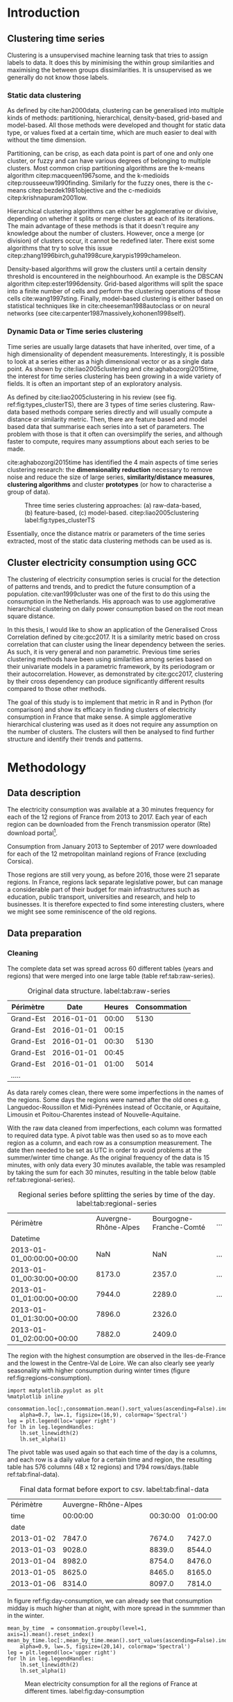 #+PROPERTY: header-args :eval no-export :exports results
#+PROPERTY: header-args:R :session kernel-fa938fa0-2cbb-4137-85bb-309de0897a3a.json
#+PROPERTY: header-args:ipython :session kernel-459f87ab-a358-4580-b7be-967010698ff2.json
#+PROPERTY: header-args:ipython+ :results raw drawer

#+OPTIONS: toc:nil 
#+OPTIONS: ^:{} 
# #+OPTIONS: tags:nil 
# #+OPTIONS: 
# #+OPTIONS: 
# #+EXPORT_EXCLUDE_TAGS: noexport

#+latex_header: \input{./latex/plantilla_memoria_tfm.tex}
#+Bibliography: ~/ref.bib


\pagebreak
* Introduction

** Clustering time series
     
     Clustering is a unsupervised machine learning task that tries to assign
     labels to data. It does this by minimising the within group similarities
     and maximising the between groups dissimilarities. It is unsupervised as we
     generally do not know those labels.
   
*** Static data clustering

   As defined by cite:han2000data, clustering can be generalised into multiple
   kinds of methods: partitioning, hierarchical, density-based, grid-based and
   model-based. All those methods were developed and thought for static data
   type, or values fixed at a certain time, which are much easier to deal with
   without the time dimension.

   Partitioning, can be crisp, as each data point is part of one and only one
   cluster, or fuzzy and can have various degrees of belonging to multiple
   clusters. Most common crisp partitioning algorithms are the k-means algorithm
   citep:macqueen1967some, and the k-medioids citep:rousseeuw1990finding.
   Similarly for the fuzzy ones, there is the c-means citep:bezdek1981objective
   and the c-medioids citep:krishnapuram2001low.
   
   Hierarchical clustering algorithms can either be agglomerative or divisive,
   depending on whether it splits or merge clusters at each of its iterations.
   The main advantage of these methods is that it doesn't require any knowledge
   about the number of clusters. However, once a merge (or division) of clusters
   occur, it cannot be redefined later. There exist some algorithms that try to
   solve this issue citep:zhang1996birch,guha1998cure,karypis1999chameleon.
   
   Density-based algorithms will grow the clusters until a certain density
   threshold is encountered in the neighbourhood. An example is the DBSCAN
   algorithm citep:ester1996density. Grid-based algorithms will split the space
   into a finite number of cells and perform the clustering operations of those
   cells cite:wang1997sting. Finally, model-based clustering is either based on
   statistical techniques like in cite:cheeseman1988autoclass or on neural
   networks (see cite:carpenter1987massively,kohonen1998self).

               
*** Dynamic Data or Time series clustering
    
    Time series are usually large datasets that have inherited, over time, of a high
    dimensionality of dependent measurements. Interestingly, it is possible
    to look at a series either as a high dimensional vector or as a single data
    point. As shown by cite:liao2005clustering and cite:aghabozorgi2015time, the
    interest for time series clustering has been growing in a wide variety of fields.
    It is often an important step of an exploratory analysis.
    
    As defined by cite:liao2005clustering in his review (see fig.
    ref:fig:types_clusterTS), there are 3 types of time series clustering.
    Raw-data based methods compare series directly and will usually compute a
    distance or similarity metric. Then, there are feature based and model based
    data that summarise each series into a set of parameters. The problem with
    those is that it often can oversimplify the series, and although faster to
    compute, requires many assumptions about each series to be made.
    
    cite:aghabozorgi2015time has identified the 4 main aspects of time series
    clustering research: the *dimensionality reduction* necessary to remove noise
    and reduce the size of large series, *similarity/distance measures*,
    *clustering algorithms* and cluster *prototypes* (or how to characterise a group
    of data).

   #+caption: Three time series clustering approaches: (a) raw-data-based, (b) feature-based, (c) model-based. citep:liao2005clustering label:fig:types_clusterTS
   [[file:img/types_clusterTS.png]]
   
   Essentially, once the distance matrix or parameters of the time series
   extracted, most of the static data clustering methods can be used as is.
     
** Cluster electricity consumption using GCC
   
   The clustering of electricity consumption series is crucial for the detection
   of patterns and trends, and to predict the future consumption of a
   population. cite:van1999cluster was one of the first to do this using the
   consumption in the Netherlands. His approach was to use agglomerative
   hierarchical clustering on daily power consumption based on the root mean
   square distance.
   
   In this thesis, I would like to show an application of the Generalised Cross
   Correlation defined by cite:gcc2017. It is a similarity metric based on cross
   correlation that can cluster using the linear dependency between the series.
   As such, it is very general and non parametric. Previous time series
   clustering methods have been using similarities among series based on their
   univariate models in a parametric framework, by its periodogram or their
   autocorrelation. However, as demonstrated by cite:gcc2017, clustering by
   their cross dependency can produce significantly different results compared
   to those other methods.
   
   The goal of this study is to implement that metric in R and in Python (for
   comparison) and show its efficacy in finding clusters of electricity
   consumption in France that make sense. A simple agglomerative hierarchical
   clustering was used as it does not require any assumption on the number of
   clusters. The clusters will then be analysed to find further structure and
   identify their trends and patterns.

   \pagebreak
* Methodology
** Data description
   The electricity consumption was available at a 30 minutes frequency for each of
   the 12 regions of France from 2013 to 2017. Each year of each region can be
   downloaded from the French transmission operator (Rte) download portal[fn:1].

   Consumption from January 2013 to September of 2017 were downloaded for each of
   the 12 metropolitan mainland regions of France (excluding Corsica). 

   Those regions are still very young, as before 2016, those were 21
   separate regions. In France, regions lack separate legislative power, but can
   manage a considerable part of their budget for main infrastructures such as
   education, public transport, universities and research, and help to businesses.
   It is therefore expected to find some interesting clusters, where we might see
   some reminiscence of the old regions.

[fn:1] http://www.rte-france.com/en/eco2mix/eco2mix-telechargement-en

** Data preparation
*** Cleaning

    The complete data set was spread across 60 different tables (years and
    regions) that were merged into one large table (table ref:tab:raw-series).

#+caption: Original data structure. label:tab:raw-series
| Périmètre |       Date | Heures | Consommation |
|-----------+------------+--------+--------------|
| Grand-Est | 2016-01-01 |  00:00 |         5130 |
| Grand-Est | 2016-01-01 |  00:15 |              |
| Grand-Est | 2016-01-01 |  00:30 |         5130 |
| Grand-Est | 2016-01-01 |  00:45 |              |
| Grand-Est | 2016-01-01 |  01:00 |         5014 |
| .....     |            |        |              |

    As data rarely comes clean, there were some imperfections in the names of
    the regions. Some days the regions were named after the old ones e.g.
    Languedoc-Roussillon et Midi-Pyrénées instead of Occitanie, or Aquitaine,
    Limousin et Poitou-Charentes instead of Nouvelle-Aquitaine.

    With the raw data cleaned from imperfections, each column was formatted to
    required data type. A pivot table was then used so as to move each region as
    a column, and each row as a consumption measurement. The date then needed to
    be set as UTC in order to avoid problems at the summer/winter time change.
    As the original frequency of the data is 15 minutes, with only data every 30
    minutes available, the table was resampled by taking the sum for each 30
    minutes, resulting in the table below (table ref:tab:regional-series).
 
#+BEGIN_SRC ipython :exports none :results silent
  from os.path import join
  import glob
  import pandas as pd

  data_path = "data"

  # Combine all the .xls interruptof each region
  data = pd.concat([
      pd.read_table(
          file, encoding="cp1252", delimiter="\t", engine="python",
          index_col=False).iloc[:-1, :]
      for file in glob.glob(join(data_path, "*.xls"))
  ])

  # Format type of variables
  data["Consommation"] = pd.to_numeric(data["Consommation"], errors='coerce')
  data["Datetime"] = pd.to_datetime(
      (data["Date"] + '_' + data["Heures"]).apply(str), format='%Y-%m-%d_%H:%M')

  # Correct regions names
  data.loc[data['Périmètre'] == 'Auvergne et Rhône-Alpes', 'Périmètre'] = 'Auvergne-Rhône-Alpes'
  data.loc[data['Périmètre'] == 'Bourgogne et Franche Comté', 'Périmètre'] = 'Bourgogne-Franche-Comté'
  data.loc[data['Périmètre'] == 'Alsace, Champagne-Ardenne et Lorraine', 'Périmètre'] = 'Grand-Est'
  data.loc[data['Périmètre'] == 'Nord-Pas-de-Calais et Picardie', 'Périmètre'] = 'Hauts-de-France'
  data.loc[data['Périmètre'] == 'Aquitaine, Limousin et Poitou-Charentes', 'Périmètre'] = 'Nouvelle-Aquitaine'
  data.loc[data['Périmètre'] == 'Languedoc-Roussillon et Midi-Pyrénées', 'Périmètre'] = 'Occitanie'

  # Reshape to row = datetime and column = region, all values are consumption
  consommation = pd.pivot_table(
      data, values='Consommation', index='Datetime', columns=['Périmètre'])
  # Set timezone as it creates problem when changing between daylight saving times.
  consommation = consommation.tz_localize('UTC', ambiguous=False)
  consommation = consommation.resample('30T').sum()
  #+END_SRC

#+caption: Regional series before splitting the series by time of the day. label:tab:regional-series
| Périmètre                 | Auvergne-Rhône-Alpes | Bourgogne-Franche-Comté | ... |
| Datetime                  |                      |                         |     |
|---------------------------+----------------------+-------------------------+-----|
| 2013-01-01_00:00:00+00:00 |                  NaN |                     NaN | ... |
| 2013-01-01_00:30:00+00:00 |               8173.0 |                  2357.0 | ... |
| 2013-01-01_01:00:00+00:00 |               7944.0 |                  2289.0 | ... |
| 2013-01-01_01:30:00+00:00 |               7896.0 |                  2326.0 |     |
| 2013-01-01_02:00:00+00:00 |               7882.0 |                  2409.0 |     |


The region with the highest consumption are observed in the Iles-de-France and
the lowest in the Centre-Val de Loire. We can also clearly see yearly
seasonality with higher consumption during winter times (figure ref:fig:regions-consumption).

   #+BEGIN_SRC ipython :ipyfile
     import matplotlib.pyplot as plt
     %matplotlib inline

     consommation.loc[:,consommation.mean().sort_values(ascending=False).index].plot(
         alpha=0.7, lw=.1, figsize=(16,9), colormap='Spectral')
     leg = plt.legend(loc='upper right')
     for lh in leg.legendHandles:
         lh.set_linewidth(2)
         lh.set_alpha(1)
   #+END_SRC

#+RESULTS:
:RESULTS:
# Out[5]:
#+caption: Mean electricity consumption of each of the french regions from 2013 to end 2017. label:fig:regions-consumption
[[file:./obipy-resources/3170sqC.png]]
:END:

The pivot table was used again so that each time of the day is a columns, and
each row is a daily value for a certain time and region, the resulting table has
576 columns (48 x 12 regions) and 1794 rows/days.(table ref:tab:final-data).

 #+BEGIN_SRC ipython :exports none :results silent
   import datetime

   consommation["date"] = pd.to_datetime(consommation.index).date
   consommation["time"] = pd.to_datetime(consommation.index).time
   consommation = pd.pivot_table(pd.melt(consommation, id_vars=["date", "time"]),
                               index="date", values="value", columns=["Périmètre", "time"])
   consommation = consommation.loc[datetime.date(2013,1,2):, :]
 #+END_SRC

#+caption: Final data format before export to csv. label:tab:final-data
|  Périmètre | Auvergne-Rhône-Alpes |          |          |
|       time |             00:00:00 | 00:30:00 | 01:00:00 |
|------------+----------------------+----------+----------|
|       date |                      |          |          |
| 2013-01-02 |               7847.0 |   7674.0 |   7427.0 |
| 2013-01-03 |               9028.0 |   8839.0 |   8544.0 |
| 2013-01-04 |               8982.0 |   8754.0 |   8476.0 |
| 2013-01-05 |               8625.0 |   8465.0 |   8165.0 |
| 2013-01-06 |               8314.0 |   8097.0 |   7814.0 |


In figure ref:fig:day-consumption, we can already see that consumption midday
is much higher than at night, with more spread in the summmer than in the winter.

   #+BEGIN_SRC ipython :ipyfile
     mean_by_time  = consommation.groupby(level=1,  axis=1).mean().reset_index()
     mean_by_time.loc[:,mean_by_time.mean().sort_values(ascending=False).index].plot(
         alpha=0.9, lw=.5, figsize=(20,14), colormap='Spectral')
     leg = plt.legend(loc='upper right')
     for lh in leg.legendHandles:
         lh.set_linewidth(2)
         lh.set_alpha(1)
 #+END_SRC

 #+RESULTS:
 :RESULTS:
 # Out[68]:
#+caption: Mean electricity consumption for all the regions of France at different times. label:fig:day-consumption
 [[file:./obipy-resources/3170jWw.png]]
 :END:

 #+BEGIN_SRC ipython :exports none :results silent
   # Merge multi index column names to read in R
   consommation.columns = [col[0] + '_' + str(col[1]) for col in consommation.columns.values]
   # Save to access from R
   consommation.to_csv(join(data_path, "consommation.csv"))
 #+END_SRC

*** Transformation

**** Stationarity
     
     The original series feature a strong seasonality as show in figure ref:fig:acf-raw.
 
 #+BEGIN_SRC R :results output graphics :file ./img/acf_diff7_R.png :width 900 :height 600
   library(tidyverse)
   library(xts)

   consommation <- read.csv('./data/consommation.csv', row.names='date')

   par(mfrow=c(3,4))
   par(mar=c(5.1,4.1,4.1,2.1))
   for (i in 1:12){
     acf(consommation[,(i-1)*48+1], lag=100, main=colnames(consommation)[(i-1)*48+1])
   }
 #+END_SRC

 #+caption: Autocorrelation function of the original data. label:fig:acf-raw
 #+RESULTS:
 [[file:./img/acf_diff7_R.png]]
 
To try and remove it, the weekly difference was taken (difference between all
the values separated by 7 days). This was able to remove most of the seasonality (fig. ref:fig:acf-weekly).
 
 #+BEGIN_SRC R :results output graphics :file ./img/acf_test_R.png :width 900 :height 600
   par(mfrow=c(3,4))
   par(mar=c(5.1,4.1,4.1,2.1))
   for (i in 1:12){
     acf(diff(consommation[,(i-1)*48+1], 7), lag=100, main=colnames(consommation)[(i-1)*48+1])
   }
 #+END_SRC

 #+caption: Autocorrelation function of the weekly differentiated series. label:fig:acf-weekly
 #+RESULTS:
 [[file:./img/acf_test_R.png]]

So as to get as close to stationarity as possible without loosing too much data,
another difference was taken, but this time only 1 day difference. Now, most of the values
stay within the confidence interval (fig. ref:fig:acf-final).

 #+BEGIN_SRC R :results output graphics :file ./img/acf_diff71_R.png :width 900 :height 600
   par(mfrow=c(3,4))
   par(mar=c(5.1,4.1,4.1,2.1))
   for (i in 1:12){
     acf(diff(diff(consommation[,(i-1)*48+1],7),1), lag=100, main=colnames(consommation)[(i-1)*48+1])
   }
 #+END_SRC

 #+caption: Autocorrelation function of the weekly differenciated series + another difference. label:fig:acf-final
 #+RESULTS:
 [[file:./img/acf_diff71_R.png]]
 

The Dickey-Fuller test was used on all the series and confirmed that
 all the series are now significantly stationary (all p-values lower than 10e^{-21}).

 #+BEGIN_SRC R :exports none :results silent
   library(fpp)

   consommation <- diff(diff(as.matrix(consommation),7),1)
   max_p = 0
   for (i in 2:dim(consommation)[2]){
     p = adf.test(consommation[,i], alternative='stationary')$p.value
     if (p > max_p){
       max_p <- p
     }
   }
   print(paste(c('All values below', max_p), collapse=' '))
 #+END_SRC


 #+BEGIN_SRC ipython :ipyfile :exports none :results silent
   from statsmodels.tsa.stattools import acf
   import pandas as pd
   import matplotlib.pyplot as plt
   from os.path import join
   from statsmodels.tsa.stattools import adfuller
   %matplotlib inline

   data_path = "data"

   consommation = pd.read_csv(join(data_path, 'consommation.csv'), index_col=0)

   def test_stationarity(timeseries):
       # Perform Dickey-Fuller test:
       dftest = adfuller(timeseries, autolag="AIC")
       dfoutput = pd.Series(dftest[0:4], index=['Test Statistic', 'p-value', '#Lags Used', 'Number of Observations Used'])
       for key, value in dftest[4].items():
           dfoutput['Critical Value (%s)' % key] = value
       return dfoutput

   consommation = consommation.diff(7).diff(1).iloc[8:,:]
   p_values = consommation.apply(lambda x: test_stationarity(x)["p-value"])
   p_values.max()
 #+END_SRC

 #+RESULTS:
 :RESULTS:
 # Out[74]:
 : 1.601721472225731e-22
 :END:

**** Standardisation
     
 In order to standardise the data so as to get a mean of 0 and standard deviation of
 1, the z-score was applied to each individual series eqref:eq:zscore.

 \begin{equation}
 Z = \frac{x - \mu}{\sigma} \label{eq:zscore}
 \end{equation}
 
#+BEGIN_SRC R :exports none :results output drawer
  consommation <- scale(consommation)

  print(mean(consommation[,1]))
  print(sd(consommation[,1]))
#+END_SRC

#+RESULTS:
:RESULTS:
[1] -2.064756e-17
[1] 1
:END:
 

#+BEGIN_SRC ipython :exports none :results output drawer
  from scipy.stats.mstats import zscore
  consommation = consommation.apply(zscore, axis=0)
  print('Mean of z score is between', consommation.mean().min(), ' and ', consommation.mean().max())
  print('Std of z score is between', consommation.std().min(), ' and ', consommation.std().max())
#+END_SRC

#+RESULTS:
:RESULTS:
Mean of z score is between -3.4562374114870496e-17  and  4.674623261579606e-17
Std of z score is between 1.000280072824422  and  1.000280072824427
:END:
     

   \pagebreak
** GCC description
   
   As described before, the GCC is a very general non parametric similarity
   metric (as it does not assume any parametric model for the series), that look
   at the dependencies between series using their cross correlation. The main
   idea is that it is possible to first cluster the series by the dependency
   among the series, without any assumption made on those. Then it is possible
   to break down those more homogeneous clusters looking at the internal
   dependency of those series.

   The GCC computation is based on the determinant of the cross correlation
   matrices from lag zero to lag k. To do this, for each lag k, it is necessary
   to construct the $X(i)$ and $X(j)$ matrices from the $i$ and $j$ series of
   size N as follow:

   \begin{equation}
   X(i) = 
   \begin{pmatrix}
     X_{i,1}   & X_{i,2}     & \ldots & X_{i,k+1}\\
     X_{i,2}   & X_{i,3}     & \ldots & X_{i,k+2}\\
     \vdots    & \vdots      & \ddots & \vdots   \\
     X_{i,T-k} & X_{i,T-k+1} & \ldots & X_{i,T}  \\
   \end{pmatrix}
   \end{equation}

   With both $X(i)$ and $X(j)$ constructed, we can merge them to form 

   \begin{equation}
   X(i,j) = (X(i),X(j))
   \end{equation}

   The GCC is can then be computed as:

   \begin{equation}
   \widehat{GCC}(X_i,X_i) = 1 - \frac{|\widehat{R}_{X(i,j)}|^{k+1}}{|\widehat{R}_{X(i)}|^{k+1}|\widehat{R}_{X(j)}|^{k+1}} \label{eq:GCC}
   \end{equation}

   where $\widehat{R}$ is the sample correlation matrix of each matrix. This gives
   a similarity value between 0 and 1 where 1 is the highest degree of similarity
   possible and 0 when there is absolutely no cross dependency between the series. 

   For clustering it is then necessary to build a distance matrix as such:

   \begin{equation}
   DM_{\widehat{GCC}} = 
   \begin{pmatrix}
     0                          & 1-\widehat{GCC}(X_1,X_2) & \ldots & 1-\widehat{GCC}(X_1,X_N)\\
     1-\widehat{GCC}(X_2,X_1)   & 0                        & \ldots & 1-\widehat{GCC}(X_2,X_N)\\
     \vdots                     & \vdots                   & \ddots & \vdots                  \\
     1-\widehat{GCC}(X_N,X_1)   & 1-\widehat{GCC}(X_N,X_2) & \ldots & 0                       \\
   \end{pmatrix}
   \end{equation}

   It is necessary to do $1-\widehat{GCC}(X_i,X_j)$ if the original measure was
   calculated as in equation ref:eq:GCC, which is a similarity metric, and what is
   needed here is a distance where 0 means series close to each other and 1 means far apart.
   
   There are 2 ways for selecting the number of lag k. Either by taking the
   maximum order p of all series fitted an auto-regressive model with BIC as the
   model selection criterion, or using a Dynamic Factor Model which will give
   more information about the relevant number of lags for the cross
   correlations, as described in cite:gcc2017.

   
** GCC calculation
**** Selecting k
     
     In order to select k, the maximum lag was taken by fitting auto-regressive
     models to each of the series (using BIC). A maximum lag of 40 was used and was computed
     both in R and in Python. In both case, it found a maximum fitted lag of 37.
     This k was considered sufficiently large to capture the cross dependencies
     between the series and was therefore used.
    
     - In R:


     #+BEGIN_SRC R :exports both :results output drawer :eval no
       library(FitAR)

       getOrder <- function(ts, order.max=40) {
         SelectModel(ts, ARModel = 'AR', Criterion = 'BIC', lag.max = order.max)[1,1]
       }

       k <- max(apply(consommation, 2, getOrder))
       print(k)
     #+END_SRC

     #+RESULTS:
     :RESULTS:
     [1] 37
     :END:
     
     - In Python:


     #+BEGIN_SRC ipython :exports both :results raw drawer
       import statsmodels.api as sm

       k = consommation.apply(
           lambda x: sm.tsa.arma_order_select_ic(
               x, ic='bic', trend='nc', max_ar=40, max_ma=1)['bic_min_order'][0]).max()
       k
     #+END_SRC
     
     #+RESULTS:
     :RESULTS:
     # Out[136]:
     : 37
     :END:
   
     This lag seems appropriate when looking at the partial autocorrelation
     functions in figure ref:fig:pacf, as that is where the last significant
     value is observed.

    #+BEGIN_SRC ipython :exports results :results raw graphics
      from statsmodels.tsa.stattools import pacf
      import numpy as np

      plt.figure()
      ax = plt.gca()
      all_pacf = np.array([pacf(consommation.loc[:,columns], nlags=100) for columns in consommation])
      mean_pacf = pacf(consommation.mean(axis=1).values, nlags=100)
      plt.axhline(1.96/np.sqrt(len(mean_pacf)), color='red')
      plt.axhline(-1.96/np.sqrt(len(mean_pacf)), color='red')
      for p in all_pacf:
          plt.plot(p, alpha=0.05, color="black")
      plt.plot(pacf(consommation.mean(axis=1), nlags=100), color='red')
      ax.set_xlabel("Lag")
      ax.set_ylabel("Partial Autocorrelation")
    #+END_SRC

    #+caption: Partial autocorrelation of the stationary scaled data. label:fig:pacf
    #+RESULTS:
    [[file:./obipy-resources/324eFu.png]]
**** Distance matrix
     
The GCC was computed in both R and in Python to validate the results.

- In R:

#+BEGIN_SRC R :exports code
  kMatrix <- function(ts, k) {
    m <- ts[1 : (length(ts) - k)]
    for (i in seq(k)) {
      m <- cbind(m, ts[(i+1) : (length(ts) - k + i)])
    }
    m
  }

  GCC <- function(ts1, ts2, k) {
    Xi <-  kMatrix(ts1, k)
    Xj <-  kMatrix(ts2, k)

    Xij <- cbind(Xi, Xj)

    det(cor(Xij))^(1/(k+1)) /
      (det(cor(Xi))^(1/(k+1)) * det(cor(Xj))^(1/(k+1)))
  }
  k<-37
  combinations <- combn(dim(consommation)[2], 2)
  DM_GCC <- matrix(0, dim(consommation)[2], dim(consommation)[2])
  for (d in seq(dim(combinations)[2])) {
    distance <- GCC(consommation[, combinations[,d][1]],
                    consommation[, combinations[,d][2]], k)
    DM_GCC[combinations[,d][1], combinations[,d][2]] <- distance
    DM_GCC[combinations[,d][2], combinations[,d][1]] <- distance
  }
  rownames(DM_GCC) <- colnames(consommation)
  colnames(DM_GCC) <- colnames(consommation)
  write.csv(DM_GCC, file="data/DM_GCC_37_R.csv")
#+END_SRC

#+RESULTS:

- In Python:

#+BEGIN_SRC ipython :results silent :exports code
  import numpy as np
  from scipy.spatial.distance import pdist
  from scipy.spatial.distance import squareform
  import pickle


  def k_matrix(ts, k):
      T = ts.shape[0]
      return np.array(
          [ts[(shift):T - k + shift] for shift in np.arange(0, k + 1)])


  def get_GCC(ts1, ts2):
      k = 37
      Xi = k_matrix(ts1, k)
      Xj = k_matrix(ts2, k)
      Xij = np.concatenate((Xi, Xj))
      GCC = np.linalg.det(np.corrcoef(Xij)) ** (1 / (k + 1)) / (
          np.linalg.det(np.corrcoef(Xi)) ** (1 / (k + 1)) \
          ,* np.linalg.det(np.corrcoef(Xj)) ** (1 / (k + 1)) )
      return GCC


  pdist_gcc = pdist(consommation.values.T, get_GCC)
  DM_GCC = squareform(pdist_gcc)
  DM_GCC = pd.DataFrame(
      DM_GCC, index=consommation.columns, columns=consommation.columns)
  DM_GCC.to_csv('data/DM_GCC_37.csv')
    #+END_SRC 
    
The maximum difference between the results of the computation in the two
language was of \pm5.3e^{-15} and can therefore be considered equivalent.
    
#+BEGIN_SRC ipython :exports none
  DM_R = pd.read_csv('./data/DM_GCC_37_R.csv', index_col=0)
  DM_GCC = pd.read_csv('./data/DM_GCC_37.csv', index_col=0)
  abs(DM_R.values - DM_GCC.values).max()
#+END_SRC

#+RESULTS:
:RESULTS:
# Out[76]:
: 5.329070518200751e-15
:END:


\pagebreak
* Results
** Clustering
   
#+BEGIN_SRC R :exports none :results silent
  DM_GCC <- read.csv(file="data/DM_GCC_37_R.csv", row.names=1)
#+END_SRC

   Hierarchical clustering was used, as it doesn't require a defined number of
   clusters to be set, and can directly be computed with a distance matrix. 

*** Linkage
    
    More specifically, agglomerative clustering was used, where each data points
    starts in its own cluster and iteratively gets merged with its closest cluster.
    There are different methods to compute that intra-cluster distance, refered to
    as linkage method. The most popular methods were compared using the cophonetic
    correlation, which is the correlation coefficient between the distances between
    each point using their cluster distances and the original distance. A value
    closer to 1 means that the defined clusters respect better the original
    distances. 
    
    As such, in both R and Python, the most conservative method was the
    average linkage and was therefore used to create the dendrogram (table
    ref:tab:cophonetic). Different results were obtained for the 'centroid' and
    'median' method, but still didn't beat the 0.77 of cophonetic correlation of
    the 'average' linkage.
    
    #+BEGIN_SRC ipython :exports none :results raw drawer
      import scipy.cluster.hierarchy as hcl
      from scipy.spatial.distance import pdist

      linkage_gcc = hcl.single(squareform(DM_GCC))
      single = hcl.cophenet(linkage_gcc, pdist_gcc)[0]
      linkage_gcc = hcl.average(squareform(DM_GCC))
      average = hcl.cophenet(linkage_gcc, pdist_gcc)[0]
      linkage_gcc = hcl.centroid(squareform(DM_GCC))
      centroid = hcl.cophenet(linkage_gcc, pdist_gcc)[0]
      linkage_gcc = hcl.weighted(squareform(DM_GCC))
      weighted = hcl.cophenet(linkage_gcc, pdist_gcc)[0]
      linkage_gcc = hcl.median(squareform(DM_GCC))
      median = hcl.cophenet(linkage_gcc, pdist_gcc)[0]
      linkage_gcc = hcl.complete(squareform(DM_GCC))
      complete = hcl.cophenet(linkage_gcc, pdist_gcc)[0]
      linkage_gcc = hcl.ward(squareform(DM_GCC))
      ward = hcl.cophenet(linkage_gcc, pdist_gcc)[0]

      pd.DataFrame({
          'Single': single,
          'Average': average,
          'Centroid': centroid,
          'Weighted': weighted,
          'Median': median,
          'Complete': complete,
          'Ward': ward
      }, index=['Python'])

    #+END_SRC 

    #+RESULTS:
    :RESULTS:
    # Out[1258]:
    #+BEGIN_EXAMPLE
      Average  Centroid  Complete    Median    Single      Ward  Weighted
      Python  0.775384  0.732748  0.693934  0.697206  0.691684  0.663364   0.74322
    #+END_EXAMPLE
    :END:
    
    #+BEGIN_SRC R :exports none :results output drawer
      cor(as.dist(DM_GCC),cophenetic(hclust(as.dist(DM_GCC), method = 'average')))
      cor(as.dist(DM_GCC),cophenetic(hclust(as.dist(DM_GCC), method = 'centroid')))
      cor(as.dist(DM_GCC),cophenetic(hclust(as.dist(DM_GCC), method = 'single')))
      cor(as.dist(DM_GCC),cophenetic(hclust(as.dist(DM_GCC), method = 'median')))
      cor(as.dist(DM_GCC),cophenetic(hclust(as.dist(DM_GCC), method = 'ward.D2')))
      cor(as.dist(DM_GCC),cophenetic(hclust(as.dist(DM_GCC), method = 'complete')))
      cor(as.dist(DM_GCC),cophenetic(hclust(as.dist(DM_GCC), method = 'mcquitty')))
    #+END_SRC

    #+RESULTS:
    :RESULTS:
    [1] 0.7753839
    [1] 0.5551742
    [1] 0.6916843
    [1] 0.2873143
    [1] 0.6633638
    [1] 0.6939336
    [1] 0.7432199
    :END:
     
#+caption: Cophonetic correlation of linkage methods. label:tab:cophonetic
|        | Average | Centroid | Complete | Median | Single | Ward | Weighted |
| Python |    0.77 |     0.73 |     0.69 |   0.70 |   0.69 | 0.66 |     0.74 |
| R      |    0.77 |     0.55 |     0.69 |   0.29 |   0.69 | 0.66 |     0.74 |

     
    In figure ref:fig:heatmap we can clearly see that there is a lot of structure.
    There are distances across the whole range of the GCC, making it easier to
    distinguish the groups. In fact, the regions appear the be the main
    influencing factor.

    #+BEGIN_SRC ipython :ipyfile :results raw drawer
      import seaborn as sns
      linkage = hcl.linkage(squareform(DM_GCC), method='average')
      sns.clustermap(DM_GCC, row_linkage=linkage, col_linkage=linkage)
      plt.show()
    #+END_SRC

    #+RESULTS:
    :RESULTS:
    # Out[1146]:
    #+caption: Heatmap of the distance matrix rearranged using the average linkage hierarchical clustering. label:fig:heatmap
    [[file:./obipy-resources/324NaF.png]]
    :END:
    
    \pagebreak
*** Cluster number
    
    Determining the number of cluster can be very challenging. The /factoextra/
    package in R citep:kassambara2016factoextra provides functions to intent
    finding that number automatically. However, as you can see in figure
    ref:fig:nbclusters_r, it isn't always that obvious.

    The larger silhouette width is observed at 2 clusters but there is a small
    peak at 5 clusters. We can also see that the more clusters the better the
    gap statistic. However, we can see a small peak at k=5. Looking at the sum
    of square distance, we can also notice a small "elbow" at k=5.
   
    #+caption: Mean silhouette width, gap statistic and total within cluster sum of square distance for each number of cluster. label:fig:nbclusters_r
    [[file:img/nbclusters_r.png]]
    
    # #+BEGIN_SRC R :file ./img/silhouette_nb.png :results output graphics 
    #       # http://www.sthda.com/english/articles/29-cluster-validation-essentials/96-determining-the-optimal-number-of-clusters-3-must-know-methods/
    #   library(factoextra)
    #   fviz_nbclust(DM_GCC, hcut, method = "silhouette", k.max=30)
    # #+END_SRC

    # #+caption: Mean silhouette width for each number of cluster. label:fig:silhouette
    # #+RESULTS:
    # [[file:./img/silhouette_nb.png]]
    
    
    # In fig. ref:fig:gap, we can see that the more clusters the better the gap
    # statistic. However, we can see a small peak at k=5.
    
    # #+BEGIN_SRC R :file ./img/gap_nb_30.png :results output graphics
    # fviz_nbclust(DM_GCC, hcut, method = "gap_stat", k.max=30, nboot=3)
    # #+END_SRC

    # #+caption: Gap statistic for each number of cluster. label:fig:gap
    # #+RESULTS:
    # [[file:./img/gap_nb_30.png]]
    
# In figure ref:fig:wss, we can also notice a small "elbow" at k=5.

    
    # #+BEGIN_SRC R :file ./img/wss_nb.png :results output graphics
    # fviz_nbclust(DM_GCC, hcut, method = "wss", k.max=30)
    # #+END_SRC

    # #+caption: Total within cluster sum of square distance for each number of cluster. label:fig:wss
    # #+RESULTS:
    # [[file:./img/wss_nb.png]]
    

    This all suggest that there might be 5 clusters in our dataset, as shown on the
    dendrogram (fig. ref:fig:dendrogram). Another way to look at those clusters is
    by looking the first 2 principal components of the distance matrix (fig. ref:fig:pca_cluster).
  
    #+BEGIN_SRC R :results output graphics :file ./img/dendrogram_R.png
      res <- hcut(as.dist(DM_GCC), k = 5, isdiss=TRUE)
      fviz_dend(res, rect = TRUE)
    #+END_SRC

    #+caption: Dendrogram of the distance matrix using average linkage. label:fig:dendrogram
    #+RESULTS:
    [[file:./img/dendrogram_R.png]]


    #+BEGIN_SRC R :results output graphics :file ./img/region_clusters_R.png
      hc <- hclust(as.dist(DM_GCC), method = 'average')
      groups <- cutree(hc, k=5)
      fviz_cluster(list(data=DM_GCC, cluster=groups), geom='point')
    #+END_SRC

    #+caption: 5 clusters over the 2 principal components of the distance matrix. label:fig:pca_cluster
    #+RESULTS:
    [[file:./img/region_clusters_R.png]]

    In fig. ref:fig:silhouette_width, we can see the silhouette width of each of the
    samples in their respective cluster. There seems to be some misclassification
    for some samples in cluster 3, but overall each cluster has significantly high
    silhouette width.

    #+BEGIN_SRC R :results output graphics :file ./img/sil_clusters_R.png
      require("cluster")
      sil <- silhouette(groups, DM_GCC)
      fviz_silhouette(sil)
    #+END_SRC

    #+caption: Silhouette width of the samples in each cluster. label:fig:silhouette_width
    #+RESULTS:
    [[file:./img/sil_clusters_R.png]]



    
    \pagebreak
** Cluster analysis
   
*** Mapping the clusters

    If we were to only use 2 clusters, the PACA region is clearly the most
    distinct of all the regions (fig. ref:fig:2clusters_map).

  #+BEGIN_SRC python :session :results silent
    import pygal
    from itertools import chain
    import pandas as pd
    import scipy.cluster.hierarchy as hcl
    from scipy.spatial.distance import squareform
    import numpy as np

    DM_GCC = pd.read_csv('data/DM_GCC_37.csv', index_col=0)
    consommation = pd.read_csv('data/consommation.csv',index_col=0)

    n_clusters = 5
    linkage = hcl.linkage(squareform(DM_GCC), method='average')
    clusters = hcl.fcluster(linkage, t=n_clusters, criterion="maxclust")

    regions = [string.split('_')[0] for string in consommation.columns]
    times = [string.split('_')[1] for string in consommation.columns]
    consommation_clusters = pd.DataFrame(np.transpose([regions,
                                                    times,
                                                    list(clusters)]), columns=["Region", "Time", "Cluster"])

    region_cluster = consommation_clusters.groupby(by="Region")["Cluster"].value_counts().index.to_frame()
    region_cluster.index = region_cluster["Region"].values

    region_codes = pd.read_csv("./data/frenchRegions.csv")

    region_cluster["Region"].isin(region_codes["Region"])
    region_cluster["region_match"] = region_cluster["Region"]

    region_codes = {}
    region_codes["Auvergne-Rhône-Alpes"] = [83, 82]
    region_codes["Bourgogne-Franche-Comté"] = [26, 43]
    region_codes["Bretagne"] = [53]
    region_codes["Centre-Val de Loire"] = [24]
    region_codes["Grand-Est"] = [42, 21, 41]
    region_codes["Hauts-de-France"] = [31, 22]
    region_codes["Ile-de-France"] = [11]
    region_codes["Normandie"] = [23, 25]
    region_codes["Nouvelle-Aquitaine"] = [72, 54, 74]
    region_codes["Occitanie"] = [91, 73]
    region_codes["PACA"] = [93]
    region_codes["Pays-de-la-Loire"] = [52]

    fr_chart = pygal.maps.fr.Regions()
    fr_chart.title = 'Regions clusters'
    for cluster in np.unique(region_cluster["Cluster"]):
        fr_chart.add("Cluster " + str(cluster), 
                    list(chain.from_iterable([region_codes[region] 
                                            for region in region_cluster.loc[
                                                region_cluster["Cluster"]==cluster, "Region"].values])))
    fr_chart.render_to_file("./img/5_regions_clusters.svg")
  #+END_SRC
  
  #+caption: Map of the 2 clusters on the map of France. The regions shown are the old more numberous regions, but the boundaries of the 12 new reiongs are the same. label:fig:2clusters_map
  [[file:./img/2clusters_map.png]]
  
  However, in order to have a deeper understanding of the composition of France,
  5 clusters was the other clear delimitation. It is very clear here, that all
  the clusters have a strong geographical meaning. All regions are in different
  clusters apart from cluster 4 and 5 that are mixed geographically (table
  ref:tab:regions_clusters and fig. ref:fig:5clusters_map), which are more
  defined by their consumption over time.
  
#+caption: Regions in each clusters. label:tab:regions_clusters
|    1 | 2         | 3     | 4         | 5         |
|------+-----------+-------+-----------+-----------|
| PACA | N-A       | A-R-A | Bretagne  | Bretagne  |
|      | Occitanie | B-F-C | C-V-L     | C-V-L     |
|      |           | G-E   | I-F       | I-F       |
|      |           |       | Normandie | Normandie |
|      |           |       | P-L       | P-L       |
|      |           |       |           | H-F       |
  
#+BEGIN_SRC ipython :exports none
clustered_regions
#+END_SRC

#+RESULTS:
:RESULTS:
# Out[105]:
#+BEGIN_EXAMPLE
  {1: {'PACA'},
  2: {'Nouvelle-Aquitaine', 'Occitanie'},
  3: {'Auvergne-Rhône-Alpes', 'Bourgogne-Franche-Comté', 'Grand-Est'},
  4: {'Bretagne',
  'Centre-Val de Loire',
  'Ile-de-France',
  'Normandie',
  'Pays-de-la-Loire'},
  5: {'Bretagne',
  'Centre-Val de Loire',
  'Hauts-de-France',
  'Ile-de-France',
  'Normandie',
  'Pays-de-la-Loire'}}
#+END_EXAMPLE
:END:
  

  #+caption: Map of the 5 clusters on the map of France. The regions shown are the old more numberous regions, but the boundaries of the 12 new reiongs are the same. label:fig:5clusters_map
  [[file:./img/5clusters_map.png]]
   
\pagebreak
\pagebreak
*** Within clusters structure

    In this section, the goal was to find out if there was more structure within
    each of the clusters. A dendrogram was plotted for each cluster and the
    label was coloured depending on the time of the day, where black is late in
    the day and red is early morning. The lighter colours are towards midday.     

    Cluster 1 only contains the PACA region. In figure ref:fig:cluster1, we can
    see that there are 3 main clusters, mornings from 6:30 to 11:00,
    midday-afternoon from 11:30 to 20:00, and the night cluster from 20:00 to
    6:00. Days (11:30 to 20:00) and nights (20:30 to 11:00) are however the most
    well defined.
    
 #+BEGIN_SRC ipython :ipyfile 
   sub_DM_GCC = DM_GCC.loc[clusters==3, clusters==3]
   sub_linkage = hcl.linkage(squareform(sub_DM_GCC), method='average')

   fig = plt.figure(figsize=(10,12), dpi=96)
   fig.add_subplot(2,1,1)
   labels = [l.split('_')[0] for l in sub_DM_GCC.columns]
   unique_labels = np.unique(labels)
   hcl.dendrogram(sub_linkage,
               labels = labels)
   my_palette = plt.cm.get_cmap("RdGy", len(unique_labels))
   label_color = {l:my_palette(i) for l, i in zip(unique_labels, np.arange(len(unique_labels)))}
   ax = plt.gca()
   xlbls = ax.get_xmajorticklabels()
   for lbl in xlbls:
       lbl.set_color(label_color[lbl.get_text()])

   fig.add_subplot(2,1,2)
   labels = [l.split('_')[1] for l in sub_DM_GCC.columns]
   unique_labels = np.unique(labels)
   hcl.dendrogram(sub_linkage,
               labels = labels)
   my_palette = plt.cm.get_cmap("RdGy", len(unique_labels))
   label_color = {l:my_palette(i) for l, i in zip(unique_labels, np.arange(len(unique_labels)))}
   ax = plt.gca()
   xlbls = ax.get_xmajorticklabels()
   for lbl in xlbls:
       lbl.set_color(label_color[lbl.get_text()])

   plt.show()
 #+END_SRC

 #+RESULTS:
 :RESULTS:
 # Out[148]:
 #+caption: Dendrogram of cluster 1. Black is late in the day and red is early morning. The lighter colours are towards midday. label:fig:cluster1
 [[file:./obipy-resources/zVR6Ci.png]]
 :END:

    Cluster 2 contains 2 regions (Nouvelle-Aquitaine and Occitanie). In figure
    ref:fig:cluster2, in the top plot the label was coloured by the region and
    the bottom plot the label was coloured by the time of the day. We can see
    that the most important clustering is by region, but then
    similar clustering as in cluster 1, by time of the day, is observed.
 
 #+BEGIN_SRC ipython :ipyfile 
   sub_DM_GCC = DM_GCC.loc[clusters==2, clusters==2]
   sub_linkage = hcl.linkage(squareform(sub_DM_GCC), method='average')

   fig = plt.figure(figsize=(10,12), dpi=96)
   fig.add_subplot(2,1,1)
   labels = [l.split('_')[0] for l in sub_DM_GCC.columns]
   unique_labels = np.unique(labels)
   hcl.dendrogram(sub_linkage,
               labels = labels)
   my_palette = plt.cm.get_cmap("RdGy", len(unique_labels))
   label_color = {l:my_palette(i) for l, i in zip(unique_labels, np.arange(len(unique_labels)))}
   ax = plt.gca()
   xlbls = ax.get_xmajorticklabels()
   for lbl in xlbls:
       lbl.set_color(label_color[lbl.get_text()])

   fig.add_subplot(2,1,2)
   labels = [l.split('_')[1] for l in sub_DM_GCC.columns]
   unique_labels = np.unique(labels)
   hcl.dendrogram(sub_linkage,
               labels = labels)
   my_palette = plt.cm.get_cmap("RdGy", len(unique_labels))
   label_color = {l:my_palette(i) for l, i in zip(unique_labels, np.arange(len(unique_labels)))}
   ax = plt.gca()
   xlbls = ax.get_xmajorticklabels()
   for lbl in xlbls:
       lbl.set_color(label_color[lbl.get_text()])

   plt.show()
 #+END_SRC

 #+RESULTS:
 :RESULTS:
 # Out[160]:
 #+caption: Dendrogram of cluster 2. Top: Black is Occitanie and red is Nouvelle-Aquitaine. Bottom: Black is late in the day and red is early morning. The lighter colours are towards midday. label:fig:cluster2
 [[file:./obipy-resources/hzZQBk.png]]
 :END:
 
 In cluster 3, containing 3 regions (Auvergne-Rhône-Alpes,
 Bourgogne-Franche-Comté and Grand-Est) things are very different. The time of
 the day is the most important variable, as apart from Grand-Est, there are 2
 main clusters, the late-night and early-morning cluster and the rest of the day
 (fig. ref:fig:cluster3).

 #+BEGIN_SRC ipython :ipyfile 
   sub_DM_GCC = DM_GCC.loc[clusters==3, clusters==3]
   sub_linkage = hcl.linkage(squareform(sub_DM_GCC), method='average')

   fig = plt.figure(figsize=(10,12), dpi=96)
   fig.add_subplot(2,1,1)
   labels = [l.split('_')[0] for l in sub_DM_GCC.columns]
   unique_labels = np.unique(labels)
   hcl.dendrogram(sub_linkage,
               labels = labels)
   my_palette = plt.cm.get_cmap("RdGy", len(unique_labels))
   label_color = {l:my_palette(i) for l, i in zip(unique_labels, np.arange(len(unique_labels)))}
   ax = plt.gca()
   xlbls = ax.get_xmajorticklabels()
   for lbl in xlbls:
       lbl.set_color(label_color[lbl.get_text()])

   fig.add_subplot(2,1,2)
   labels = [l.split('_')[1] for l in sub_DM_GCC.columns]
   unique_labels = np.unique(labels)
   hcl.dendrogram(sub_linkage,
               labels = labels)
   my_palette = plt.cm.get_cmap("RdGy", len(unique_labels))
   label_color = {l:my_palette(i) for l, i in zip(unique_labels, np.arange(len(unique_labels)))}
   ax = plt.gca()
   xlbls = ax.get_xmajorticklabels()
   for lbl in xlbls:
       lbl.set_color(label_color[lbl.get_text()])

   plt.show()
 #+END_SRC

 #+RESULTS:
 :RESULTS:
 # Out[158]:
 #+caption: Dendrogram of cluster 3. Black is late in the day and red is early morning. The lighter colours are towards midday. label:fig:cluster3
 [[file:./obipy-resources/gnUCQq.png]]
 :END:
 
 Cluster 4 contains 4 regions (Bretagne, Centre-Val de Loire, Ile-de-France,
 Normandie and Pays-de-la-Loire), but only late night and early morning times .
 Here the regional clusters are very clear as all regions have been split with
 no clear time cluster (fig. ref:fig:cluster4).
 

 #+BEGIN_SRC ipython :ipyfile 
   sub_DM_GCC = DM_GCC.loc[clusters==4, clusters==4]
   sub_linkage = hcl.linkage(squareform(sub_DM_GCC), method='average')

   fig = plt.figure(figsize=(10,12), dpi=96)
   fig.add_subplot(2,1,1)
   labels = [l.split('_')[0] for l in sub_DM_GCC.columns]
   unique_labels = np.unique(labels)
   hcl.dendrogram(sub_linkage,
               labels = labels)
   my_palette = plt.cm.get_cmap("RdGy", len(unique_labels))
   label_color = {l:my_palette(i) for l, i in zip(unique_labels, np.arange(len(unique_labels)))}
   ax = plt.gca()
   xlbls = ax.get_xmajorticklabels()
   for lbl in xlbls:
       lbl.set_color(label_color[lbl.get_text()])

   fig.add_subplot(2,1,2)
   labels = [l.split('_')[1] for l in sub_DM_GCC.columns]
   unique_labels = np.unique(labels)
   hcl.dendrogram(sub_linkage,
               labels = labels)
   my_palette = plt.cm.get_cmap("RdGy", len(unique_labels))
   label_color = {l:my_palette(i) for l, i in zip(unique_labels, np.arange(len(unique_labels)))}
   ax = plt.gca()
   xlbls = ax.get_xmajorticklabels()
   for lbl in xlbls:
       lbl.set_color(label_color[lbl.get_text()])

   plt.show()
 #+END_SRC


 #+RESULTS:
 :RESULTS:
 # Out[161]:
  #+caption: Dendrogram of cluster 4. Black is late in the day and red is early morning. The lighter colours are towards midday. label:fig:cluster4
 [[file:./obipy-resources/p2eal0.png]]
 :END:

In cluster 5, there are 5 regions, the same ones as in cluster 4 as well as
Hauts-de-France. At all times, the Hauts-de-France was grouped with the evenings
of the Centre-Val-de-Loire, Normandie and Iles-de-France, whereas the other
regions are clustered into mornings and evenings.
 
 #+BEGIN_SRC ipython :ipyfile 
   sub_DM_GCC = DM_GCC.loc[clusters==5, clusters==5]
   sub_linkage = hcl.linkage(squareform(sub_DM_GCC), method='average')

   fig = plt.figure(figsize=(10,12), dpi=96)
   fig.add_subplot(2,1,1)
   labels = [l.split('_')[0] for l in sub_DM_GCC.columns]
   unique_labels = np.unique(labels)
   hcl.dendrogram(sub_linkage,
               labels = labels)
   my_palette = plt.cm.get_cmap("RdGy", len(unique_labels))
   label_color = {l:my_palette(i) for l, i in zip(unique_labels, np.arange(len(unique_labels)))}
   ax = plt.gca()
   xlbls = ax.get_xmajorticklabels()
   for lbl in xlbls:
       lbl.set_color(label_color[lbl.get_text()])

   fig.add_subplot(2,1,2)
   labels = [l.split('_')[1] for l in sub_DM_GCC.columns]
   unique_labels = np.unique(labels)
   hcl.dendrogram(sub_linkage,
               labels = labels)
   my_palette = plt.cm.get_cmap("RdGy", len(unique_labels))
   label_color = {l:my_palette(i) for l, i in zip(unique_labels, np.arange(len(unique_labels)))}
   ax = plt.gca()
   xlbls = ax.get_xmajorticklabels()
   for lbl in xlbls:
       lbl.set_color(label_color[lbl.get_text()])

   plt.show()
 #+END_SRC

 #+RESULTS:
 :RESULTS:
 # Out[162]:
 #+caption: Dendrogram of cluster 5. Black is late in the day and red is early morning. The lighter colours are towards midday. label:fig:cluster5
 [[file:./obipy-resources/hLlJ8y.png]]
 :END:


 \pagebreak
*** Clusters trends
    
As no information about the size of the population in each region was used, the
absolute consumption were not compared between clusters. However, we can still
compare relative changes over the years (fig. ref:fig:cluster-trend1y), seasons
(fig. ref:fig:cluster-trend3m) and a typical day (fig. ref:fig:cluster-day).

The 1 year trends of each cluster seem to suggest that the regions that had
lower consumptions in 2013-2014 have increased their consumptions in 2016-2017,
and inversely for regions that had it higher in the 2013-2014 period (fig.
ref:fig:cluster-trend1y). The PACA region (cluster 1) is also clearly
differenciated from the other ones. However, it is difficult to get clear
conclusions as there are not enough data to analyse long term trends.
  
  #+BEGIN_SRC ipython :ipyfile
        from scipy.stats.mstats import zscore
        import pandas as pd
        import matplotlib.pyplot as plt
        import scipy.cluster.hierarchy as hcl
        from scipy.spatial.distance import squareform
        from os.path import join
        %matplotlib inline

        consommation = pd.read_csv(join('data', 'consommation.csv'), index_col=0)
        consommation.index = pd.to_datetime(consommation.index, format="%Y-%m-%d")
        consommation = consommation.apply(zscore, axis=0)
        linkage = hcl.linkage(squareform(DM_GCC), method='average')
        clusters = hcl.fcluster(linkage, t=5, criterion="maxclust")
        #consommation = consommation.diff(365).iloc[365:,:]
        consommation.groupby(clusters, axis=1).mean().rolling(365,center=False).mean().plot(
            figsize=(10,5))
        plt.show()
  #+END_SRC

  #+RESULTS:
  :RESULTS:
  # Out[181]:
  #+caption: 1 year moving average trend of each cluster. label:fig:cluster-trend1y
  [[file:./obipy-resources/Pgkkwy.png]]
  :END:
  
In the 3 months trend (fig. ref:fig:cluster-trend3m), we can see that cluster 1
and 2 have a higher energy consumption during the summer. This is most likely
due to the use of air conditioning, as those 2 clusters are in the south of
France, which is not really common (nor necessary) in the north. 

  #+BEGIN_SRC ipython :ipyfile
    from scipy.stats.mstats import zscore
    import pandas as pd
    import matplotlib.pyplot as plt
    import scipy.cluster.hierarchy as hcl
    from scipy.spatial.distance import squareform
    from os.path import join
    %matplotlib inline

    consommation = pd.read_csv(join('data', 'consommation.csv'), index_col=0)
    consommation.index = pd.to_datetime(consommation.index, format="%Y-%m-%d")
    consommation = consommation.apply(zscore, axis=0)
    linkage = hcl.linkage(squareform(DM_GCC), method='average')
    clusters = hcl.fcluster(linkage, t=5, criterion="maxclust")
    consommation.groupby(clusters, axis=1).mean().rolling(30*3,center=False).mean().plot(
        figsize=(10,5))
    plt.show()
  #+END_SRC

  #+RESULTS:
  :RESULTS:
  # Out[172]:
  #+caption: 3 months moving average trend of each cluster. label:fig:cluster-trend3m
  [[file:./obipy-resources/I1aLtt.png]]
  :END:
  
Over the day (fig. ref:fig:cluster-day), cluster 1, and to a smaller extend
cluster 2, tend to use electricity later than the other regions. Again, this is
most likely due to the different life style between the north and south regions
of France. As it is very warm during the days, people tend to go out more in the
evenings, as shown by the higher consumption around 20:00.
  
#+BEGIN_SRC ipython :ipyfile :exports results
    from scipy.stats.mstats import zscore
    import pandas as pd
    import matplotlib.pyplot as plt
    import scipy.cluster.hierarchy as hcl
    from scipy.spatial.distance import squareform
    from os.path import join
    import glob
    import numpy as np
    %matplotlib inline

    data_path = "data"

    # Combine all the .xls interruptof each region
    data = pd.concat([
        pd.read_table(
            file, encoding="cp1252", delimiter="\t", engine="python",
            index_col=False).iloc[:-1, :]
        for file in glob.glob(join(data_path, "*.xls"))
    ])

    # Format type of variables
    data["Consommation"] = pd.to_numeric(data["Consommation"], errors='coerce')
    data["Datetime"] = pd.to_datetime(
        (data["Date"] + '_' + data["Heures"]).apply(str), format='%Y-%m-%d_%H:%M')

    # Correct regions names
    data.loc[data['Périmètre'] == 'Auvergne et Rhône-Alpes', 'Périmètre'] = 'Auvergne-Rhône-Alpes'
    data.loc[data['Périmètre'] == 'Bourgogne et Franche Comté', 'Périmètre'] = 'Bourgogne-Franche-Comté'
    data.loc[data['Périmètre'] == 'Alsace, Champagne-Ardenne et Lorraine', 'Périmètre'] = 'Grand-Est'
    data.loc[data['Périmètre'] == 'Nord-Pas-de-Calais et Picardie', 'Périmètre'] = 'Hauts-de-France'
    data.loc[data['Périmètre'] == 'Aquitaine, Limousin et Poitou-Charentes', 'Périmètre'] = 'Nouvelle-Aquitaine'
    data.loc[data['Périmètre'] == 'Languedoc-Roussillon et Midi-Pyrénées', 'Périmètre'] = 'Occitanie'

    # Reshape to row = datetime and column = region, all values are consumption
    consommation = pd.pivot_table(
        data, values='Consommation', index='Datetime', columns=['Périmètre'])
    # Set timezone as it creates problem when changing between daylight saving times.
    consommation = consommation.tz_localize('UTC', ambiguous=False)
    consommation = consommation.resample('30T').sum()

    DM_GCC = pd.read_csv(join('data', 'DM_GCC_37.csv'), index_col=0)
    daily = pd.read_csv(join('data', 'consommation.csv'), index_col=0)
    daily.index = pd.to_datetime(daily.index, format="%Y-%m-%d")
    consommation = consommation.apply(zscore, axis=0)
    linkage = hcl.linkage(squareform(DM_GCC), method='average')
    clusters = hcl.fcluster(linkage, t=5, criterion="maxclust")
    regions = [series.split('_')[0] for series in daily.columns]
    clustered_regions = {n:set([regions[i] for i in np.where(clusters==n)[0]]) for n in set(clusters)}
    hourly = pd.DataFrame([consommation[list(regions)].groupby([consommation.index.hour]).mean().mean(axis=1)
                  for cluster, regions in clustered_regions.items()], index=np.arange(1,6)).T
    hourly.plot(figsize=(10,5))
    plt.xlabel('Time')
    plt.ylabel('Relative consumption')
    plt.show()

  #+END_SRC

  #+RESULTS:
  :RESULTS:
  # Out[169]:
  #+caption: Hourly mean consumption of everyday for each cluster. label:fig:cluster-day
  [[file:./obipy-resources/zcbyX7.png]]
  :END:

  \pagebreak
* Conclusion
  
The clustering of the electricity consumption of the French regions was
successful, as a very high degree of structure was observed. It was possible to
group the $12 \times 48$ regions and time of day into 5 main geographical
clusters. But also detect further clustering possibilities within each of those.
Some clusters we dominated by different consumption in the morning, afternoon
and night. Some other had further geographical delimitation, and others were a
mix of both.

The amount of data was too small to detect any clear long term trends, but
enough to detect periods of lower or higher consumption. On the other hand, the
use of air conditioning in the summer was detected for the 2 clusters in the
south of France. Furthermore, those 2 southern clusters also exhibited later
lifestyle with a much higher consumption around 20:00. Most likely due to the
weather being too hot during the days and people enjoying going out in the
evenings.

The GCC, as defined by cite:gcc2017, was successfully able to detect cross
dependencies between the series to a very fine detail. Although it can be
computationally expensive and slow for large series datasets, it has allowed
their clustering without any pre-assumption about these. It is therefore a very
competent metric for any exploratory analysis.

Both Python and R now provide some very mature environment for the manipulation
of time series. The numpy citep:walt2011numpy, pandas citep:mckinney2010data and
scipy citep:jones2014scipy packages available in Python provide with a very
easy, efficient and consistent set of tools, but can sometimes lack the
automatic statistical reports provided by most functions in R cite:team2013r. As
such R has now many tried and tested packages that offer a very high level of
details in the result with a very minimum amount of code. All in all, python
seemed faster and easier for the manipulation of the data, but R provided with a
much stronger level of details for statistical analysis and clustering tools
citep:kassambara2016factoextra.


bibliographystyle:apalike
bibliography:ref.bib
